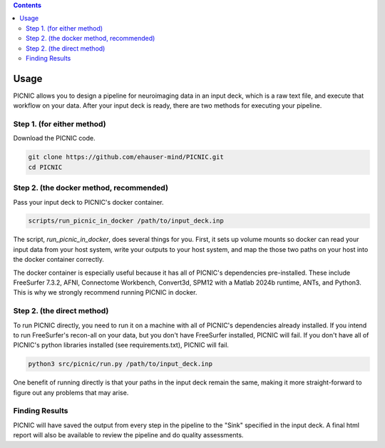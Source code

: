 .. autodoc:

.. contents::

.. _usage:

Usage
=====

PICNIC allows you to design a pipeline for neuroimaging data
in an input deck, which is a raw text file, and execute that
workflow on your data. After your input deck is ready, there are
two methods for executing your pipeline.

Step 1. (for either method)
---------------------------

Download the PICNIC code.

.. code-block:: bash

   git clone https://github.com/ehauser-mind/PICNIC.git
   cd PICNIC


Step 2. (the docker method, recommended)
----------------------------------------

Pass your input deck to PICNIC's docker container.

.. code-block:: bash

   scripts/run_picnic_in_docker /path/to/input_deck.inp


The script, `run_picnic_in_docker`, does several things for you.
First, it sets up volume mounts so docker can read your input
data from your host system, write your outputs to your host system,
and map the those two paths on your host into the docker container
correctly.

The docker container is especially useful because it has all of
PICNIC's dependencies pre-installed. These include FreeSurfer 7.3.2,
AFNI, Connectome Workbench, Convert3d, SPM12 with a Matlab
2024b runtime, ANTs, and Python3. This is why we strongly recommend
running PICNIC in docker.

Step 2. (the direct method)
---------------------------

To run PICNIC directly, you need to run it on a machine with all
of PICNIC's dependencies already installed. If you intend to run
FreeSurfer's recon-all on your data, but you don't have FreeSurfer
installed, PICNIC will fail. If you don't have all of PICNIC's python
libraries installed (see requirements.txt), PICNIC will fail.

.. code-block:: bash

   python3 src/picnic/run.py /path/to/input_deck.inp


One benefit of running directly is that your paths in the input deck
remain the same, making it more straight-forward to figure out any
problems that may arise.

Finding Results
---------------

PICNIC will have saved the output from every step in the pipeline
to the "Sink" specified in the input deck. A final html report
will also be available to review the pipeline and do quality
assessments.
